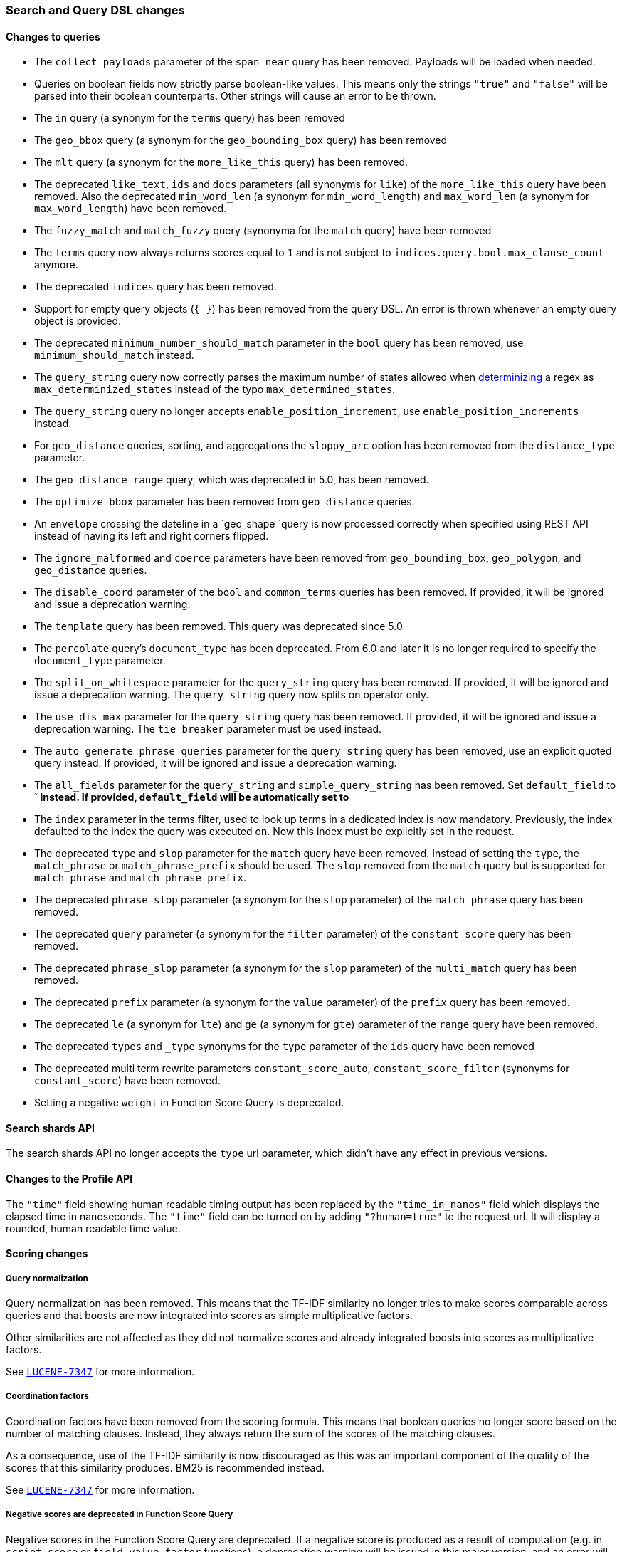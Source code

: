 [float]
[[breaking_60_search_changes]]
=== Search and Query DSL changes

[float]
==== Changes to queries

* The `collect_payloads` parameter of the `span_near` query has been removed. Payloads will be
  loaded when needed.

* Queries on boolean fields now strictly parse boolean-like values. This means
  only the strings `"true"` and `"false"` will be parsed into their boolean
  counterparts. Other strings will cause an error to be thrown.

* The `in` query (a synonym for the `terms` query) has been removed

* The `geo_bbox` query (a synonym for the `geo_bounding_box` query) has been removed

* The `mlt` query (a synonym for the `more_like_this` query) has been removed.

* The deprecated `like_text`, `ids` and `docs` parameters (all synonyms for `like`) of the `more_like_this` query have
been removed. Also the deprecated `min_word_len` (a synonym for `min_word_length`) and `max_word_len`
(a synonym for `max_word_length`) have been removed.

* The `fuzzy_match` and `match_fuzzy` query (synonyma for the `match` query) have been removed

* The `terms` query now always returns scores equal to `1` and is not subject to
  `indices.query.bool.max_clause_count` anymore.

* The deprecated `indices` query has been removed.

* Support for empty query objects (`{ }`) has been removed from the query DSL.
  An error is thrown whenever an empty query object is provided.

* The deprecated `minimum_number_should_match` parameter in the `bool` query has
  been removed, use `minimum_should_match` instead.

* The `query_string` query now correctly parses the maximum number of
  states allowed when
  https://en.wikipedia.org/wiki/Powerset_construction#Complexity[determinizing]
  a regex as `max_determinized_states` instead of the typo
  `max_determined_states`.

* The `query_string` query no longer accepts `enable_position_increment`, use
  `enable_position_increments` instead.

* For `geo_distance` queries, sorting, and aggregations the `sloppy_arc` option
  has been removed from the `distance_type` parameter.

* The `geo_distance_range` query, which was deprecated in 5.0, has been removed.

* The `optimize_bbox` parameter has been removed from `geo_distance` queries.

* An `envelope` crossing the dateline in a `geo_shape `query is now processed
  correctly when specified using REST API instead of having its left and
  right corners flipped.

* The `ignore_malformed` and `coerce` parameters have been removed from
  `geo_bounding_box`, `geo_polygon`, and `geo_distance` queries.

* The `disable_coord` parameter of the `bool` and `common_terms` queries has
  been removed. If provided, it will be ignored and issue a deprecation warning.

* The `template` query has been removed. This query was deprecated since 5.0

* The `percolate` query's `document_type` has been deprecated. From 6.0 and later
  it is no longer required to specify the `document_type` parameter.

* The `split_on_whitespace` parameter for the `query_string` query has been removed.
  If provided, it will be ignored and issue a deprecation warning.
  The `query_string` query now splits on operator only.

* The `use_dis_max` parameter for the `query_string` query has been removed.
  If provided, it will be ignored and issue a deprecation warning.
  The `tie_breaker` parameter must be used instead.

* The `auto_generate_phrase_queries` parameter for the `query_string` query has been removed,
  use an explicit quoted query instead.
  If provided, it will be ignored and issue a deprecation warning.

* The `all_fields` parameter for the `query_string` and `simple_query_string` has been removed.
  Set `default_field` to *` instead.
  If provided, `default_field` will be automatically set to `*`

* The `index` parameter in the terms filter, used to look up terms in a dedicated index is
  now mandatory. Previously, the index defaulted to the index the query was executed on. Now this index
  must be explicitly set in the request.

* The deprecated `type` and `slop` parameter for the `match` query have been removed. Instead of
setting the `type`, the `match_phrase` or `match_phrase_prefix` should be used. The `slop` removed from
the `match` query but is supported for `match_phrase` and `match_phrase_prefix`.

* The deprecated `phrase_slop` parameter (a synonym for the `slop` parameter) of the `match_phrase` query has been removed.

* The deprecated `query` parameter (a synonym for the `filter` parameter) of the `constant_score` query has been removed.

* The deprecated `phrase_slop` parameter (a synonym for the `slop` parameter) of the `multi_match` query has been removed.

* The deprecated `prefix` parameter (a synonym for the `value` parameter) of the `prefix` query has been removed.

* The deprecated `le` (a synonym for `lte`) and `ge` (a synonym for `gte`) parameter of the `range` query have been removed.

* The deprecated `types` and `_type` synonyms for the `type` parameter of the `ids` query have been removed

* The deprecated multi term rewrite parameters `constant_score_auto`, `constant_score_filter` (synonyms for `constant_score`)
have been removed.

*  Setting a negative `weight` in Function Score Query is deprecated.

[float]
==== Search shards API

The search shards API no longer accepts the `type` url parameter, which didn't
have any effect in previous versions.

[float]
==== Changes to the Profile API

The `"time"` field showing human readable timing output has been replaced by the `"time_in_nanos"`
field which displays the elapsed time in nanoseconds. The `"time"` field can be turned on by adding
`"?human=true"` to the request url. It will display a rounded, human readable time value.

[float]
==== Scoring changes

[float]
===== Query normalization

Query normalization has been removed. This means that the TF-IDF similarity no
longer tries to make scores comparable across queries and that boosts are now
integrated into scores as simple multiplicative factors.

Other similarities are not affected as they did not normalize scores and
already integrated boosts into scores as multiplicative factors.

See https://issues.apache.org/jira/browse/LUCENE-7347[`LUCENE-7347`] for more
information.

[float]
===== Coordination factors

Coordination factors have been removed from the scoring formula. This means that
boolean queries no longer score based on the number of matching clauses.
Instead, they always return the sum of the scores of the matching clauses.

As a consequence, use of the TF-IDF similarity is now discouraged as this was
an important component of the quality of the scores that this similarity
produces. BM25 is recommended instead.

See https://issues.apache.org/jira/browse/LUCENE-7347[`LUCENE-7347`] for more
information.

[float]
===== Negative scores are deprecated in Function Score Query

Negative scores in the Function Score Query are deprecated. If a negative
score is produced as a result of computation (e.g. in `script_score` or
`field_value_factor` functions), a deprecation warning will be issued in
this major version, and an error will be thrown in the next major version.

[float]
==== Fielddata on `_uid`

Fielddata on `_uid` is deprecated. It is possible to switch to `_id` instead
but the only reason why it has not been deprecated too is because it is used
for the `random_score` function. If you really need access to the id of
documents for sorting, aggregations or search scripts, the recommendation is
to duplicate the id as a field in the document.

[float]
==== Highlighters

The `unified` highlighter is the new default choice for highlighter.
The offset strategy for each field is picked internally by this highlighter depending on the
type of the field (`index_options`).
It is still possible to force the highlighter to `fvh` or `plain` types.

The `postings` highlighter has been removed from Lucene and Elasticsearch.
The `unified` highlighter outputs the same highlighting when `index_options` is set
 to `offsets`.

[float]
==== `fielddata_fields`

The deprecated `fielddata_fields` have now been removed. `docvalue_fields` should be used instead.

[float]
==== `docvalue_fields`

`docvalue_fields` now have a default upper limit of 100 fields that can be requested.
This limit can be overridden by using the `index.max_docvalue_fields_search` index setting.

[float]
==== `script_fields`

`script_fields` now have a default upper limit of 32 script fields that can be requested.
This limit can be overridden by using the `index.max_script_fields` index setting.

[float]
==== Inner hits

The source inside a hit of inner hits keeps its full path with respect to the entire source.
In prior versions the source field names were relative to the inner hit.

[float]
==== Scroll

The `from` parameter can no longer be used in the search request body when initiating a scroll.
The parameter was already ignored in these situations, now in addition an error is thrown.

[float]
==== Limit on from/size in top hits and inner hits

The maximum number of results (`from` + `size`) that is allowed to be retrieved
via inner hits and top hits has been limited to 100. The limit can be controlled
via the `index.max_inner_result_window` index setting.

[float]
==== Scroll queries that use the request_cache are deprecated

Setting `request_cache:true` on a query that creates a scroll ('scroll=1m`)
 is deprecated and the request will not use the cache internally.
In future versions we will return a `400 - Bad request` instead of just ignoring
the hint.
Scroll queries are not meant to be cached.

[float]
==== Limiting the number of terms that can be used in a Terms Query request

Executing a Terms Query with a lot of terms may degrade the cluster performance,
as each additional term demands extra processing and memory.
To safeguard against this, the maximum number of terms that can be used in a
Terms Query request has been limited to 65536. This default maximum can be changed
for a particular index with the index setting `index.max_terms_count`.

[float]
==== Invalid `_search` request body

For 6.x and starting in 6.3 a deprecation warning will be printed to warn
against search requests that contain extra tokens after the main object.
These extra tokens were ignored by the query parser before 6.3 but the next
 major version will not accept invalid body anymore.

[float]
==== Context suggester without contexts

The ability to query and index context enabled suggestions without contexts
has been deprecated. Context enabled suggestion queries without contexts have
to visit every suggestion, which degrades the search performance considerably.

For geo context the value of the `path` parameter is now validated against the mapping,
and if `path` points to a non `geo_point` field or the field doesn't exist a deprecation
warning will be issued. In 7.0 it will be required for the `path` to point to a correct
`geo_point` field.

[float]
==== Limiting the max number of expansion of span_multi queries

`span_multi` queries will hit too many clauses failure if the number of terms that match the
query exceeds the boolean query limit (defaults to 1024). To avoid an unbounded expansion you
can set the <<query-dsl-multi-term-rewrite, rewrite method>> of the multi term query to `top_terms_*`
rewrite. Or, if you use `span_multi` on `prefix` query only, you can activate the
<<index-prefixes,`index_prefixes`>> field option of the `text` field instead. This will
rewrite any prefix query on the field to a a single term query that matches the indexed prefix.

[float]
==== Negative boosts are deprecated

Setting a negative `boost` for a query or a field is deprecated and will throw an error in the next
major version. To deboost a specific query or field you can use a `boost` comprise between 0 and 1.

[float]
==== Limit the number of open scroll contexts

The number of scroll contexts allowed per node will be limited to 500 by default in the next major
version. Open scroll contexts are unlimited by default in this version, you can change the dynamic
cluster setting `search.max_open_scroll_context` to force a limit. If the limit is unchanged, a
deprecation warning will be printed if the number of open scroll context is greater than 500 (the
default limit in the next major version).

[float]
==== The filter context is deprecated

 The `filter` context is deprecated in Elasticsearch's query builders,
the distinction between queries and filters is decided in Lucene depending
on whether queries need to access score or not. As a result `bool` queries with
`should` clauses that don't need to access the score will issue a deprecation
warning when they automatically set `minimum_should_match` to 1.
This behavior will be removed in the next major version.
